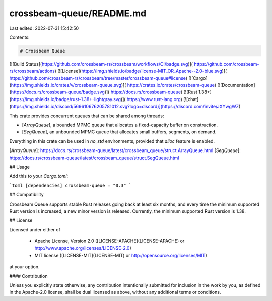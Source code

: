 crossbeam-queue/README.md
=========================

Last edited: 2022-07-31 15:42:50

Contents:

.. code-block:: md

    # Crossbeam Queue

[![Build Status](https://github.com/crossbeam-rs/crossbeam/workflows/CI/badge.svg)](
https://github.com/crossbeam-rs/crossbeam/actions)
[![License](https://img.shields.io/badge/license-MIT_OR_Apache--2.0-blue.svg)](
https://github.com/crossbeam-rs/crossbeam/tree/master/crossbeam-queue#license)
[![Cargo](https://img.shields.io/crates/v/crossbeam-queue.svg)](
https://crates.io/crates/crossbeam-queue)
[![Documentation](https://docs.rs/crossbeam-queue/badge.svg)](
https://docs.rs/crossbeam-queue)
[![Rust 1.38+](https://img.shields.io/badge/rust-1.38+-lightgray.svg)](
https://www.rust-lang.org)
[![chat](https://img.shields.io/discord/569610676205781012.svg?logo=discord)](https://discord.com/invite/JXYwgWZ)

This crate provides concurrent queues that can be shared among threads:

* [`ArrayQueue`], a bounded MPMC queue that allocates a fixed-capacity buffer on construction.
* [`SegQueue`], an unbounded MPMC queue that allocates small buffers, segments, on demand.

Everything in this crate can be used in `no_std` environments, provided that `alloc` feature is
enabled.

[`ArrayQueue`]: https://docs.rs/crossbeam-queue/latest/crossbeam_queue/struct.ArrayQueue.html
[`SegQueue`]: https://docs.rs/crossbeam-queue/latest/crossbeam_queue/struct.SegQueue.html

## Usage

Add this to your `Cargo.toml`:

```toml
[dependencies]
crossbeam-queue = "0.3"
```

## Compatibility

Crossbeam Queue supports stable Rust releases going back at least six months,
and every time the minimum supported Rust version is increased, a new minor
version is released. Currently, the minimum supported Rust version is 1.38.

## License

Licensed under either of

 * Apache License, Version 2.0 ([LICENSE-APACHE](LICENSE-APACHE) or http://www.apache.org/licenses/LICENSE-2.0)
 * MIT license ([LICENSE-MIT](LICENSE-MIT) or http://opensource.org/licenses/MIT)

at your option.

#### Contribution

Unless you explicitly state otherwise, any contribution intentionally submitted
for inclusion in the work by you, as defined in the Apache-2.0 license, shall be
dual licensed as above, without any additional terms or conditions.


